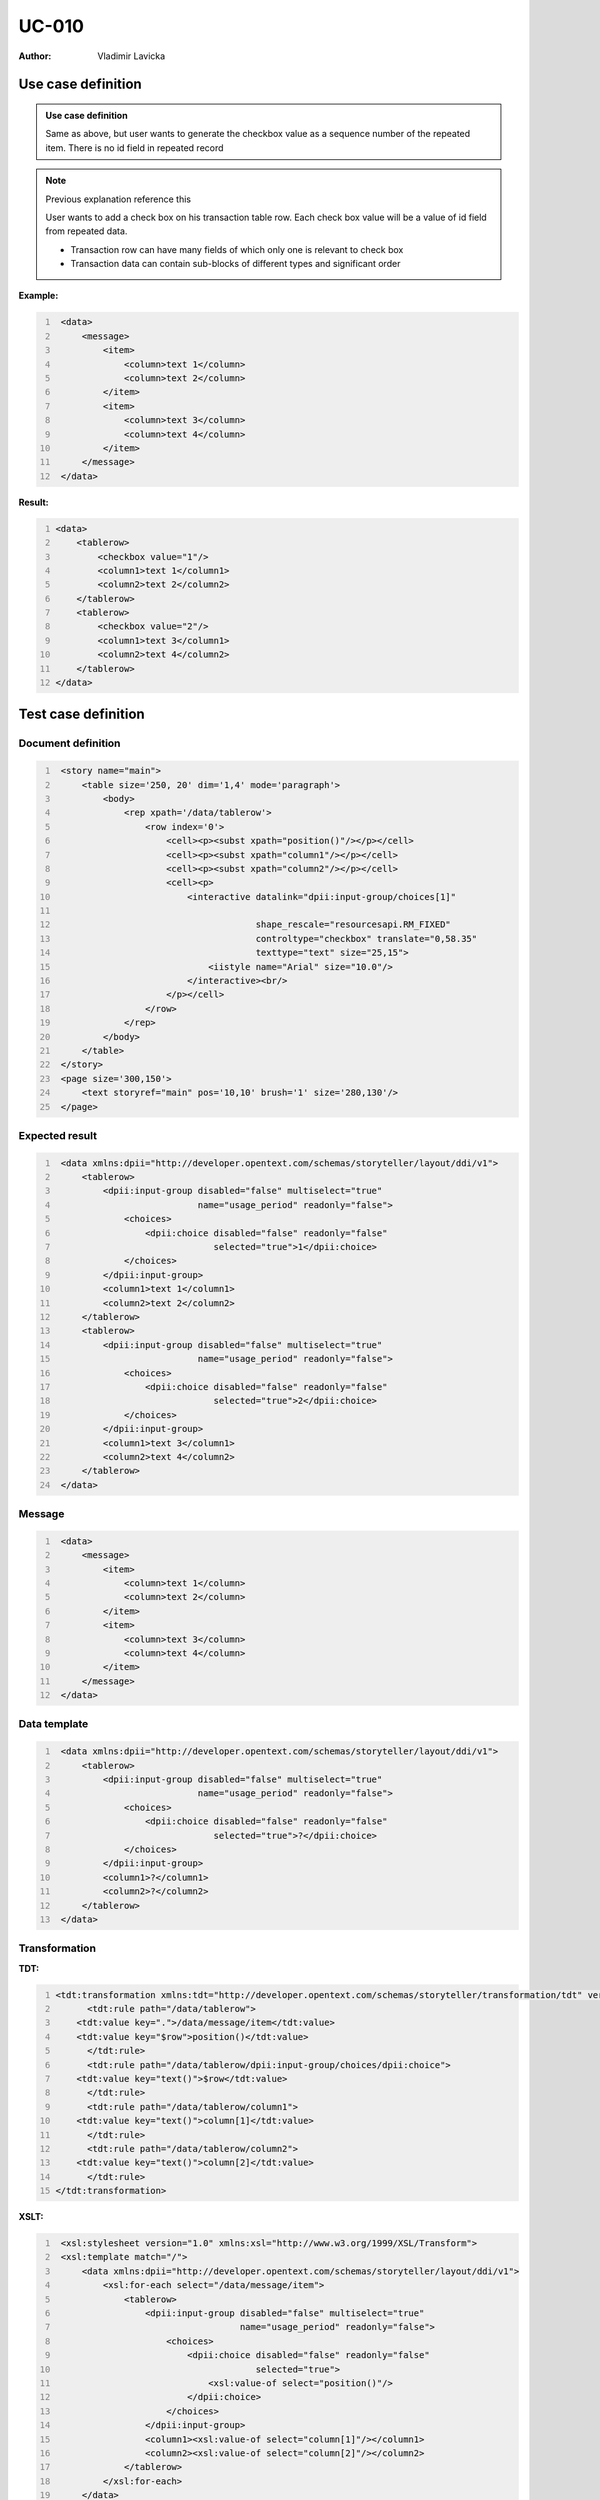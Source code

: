 ======
UC-010
======

:Author: Vladimir Lavicka

Use case definition
===================

.. admonition:: Use case definition

    Same as above, but user wants to generate the checkbox value as a sequence 
    number of the repeated item. There is no id field in repeated record


.. note:: Previous explanation reference this

    User wants to add a check box on his transaction table row. Each check box
    value will be a value of id field from repeated data. 

    - Transaction row can have many fields of which only one is relevant to check box
    - Transaction data can contain sub-blocks of different types and significant order


**Example:**

.. code:: xml
   :number-lines:

    <data>
        <message>
            <item>
                <column>text 1</column>
                <column>text 2</column>
            </item>
            <item>
                <column>text 3</column>
                <column>text 4</column>
            </item>
        </message>
    </data>


**Result:**

.. code:: xml
    :number-lines:

    <data>
        <tablerow>
            <checkbox value="1"/>
            <column1>text 1</column1>
            <column2>text 2</column2>
        </tablerow>
        <tablerow>
            <checkbox value="2"/>
            <column1>text 3</column1>
            <column2>text 4</column2>
        </tablerow>
    </data>



Test case definition
====================

Document definition
-------------------

.. code:: xml
   :number-lines:
   :name: content UC-010

    <story name="main">
        <table size='250, 20' dim='1,4' mode='paragraph'>
            <body>
                <rep xpath='/data/tablerow'>
                    <row index='0'>
                        <cell><p><subst xpath="position()"/></p></cell>
                        <cell><p><subst xpath="column1"/></p></cell>
                        <cell><p><subst xpath="column2"/></p></cell>
                        <cell><p>
                            <interactive datalink="dpii:input-group/choices[1]"
                                         
                                         shape_rescale="resourcesapi.RM_FIXED" 
                                         controltype="checkbox" translate="0,58.35" 
                                         texttype="text" size="25,15">
                                <iistyle name="Arial" size="10.0"/>
                            </interactive><br/>
                        </p></cell>
                    </row>
                </rep>
            </body>
        </table>
    </story>
    <page size='300,150'>
        <text storyref="main" pos='10,10' brush='1' size='280,130'/>
    </page>


Expected result
---------------

.. code:: xml
   :number-lines:
   :name: instance UC-010

    <data xmlns:dpii="http://developer.opentext.com/schemas/storyteller/layout/ddi/v1">
        <tablerow>
            <dpii:input-group disabled="false" multiselect="true" 
                              name="usage_period" readonly="false">
                <choices>
                    <dpii:choice disabled="false" readonly="false"
                                 selected="true">1</dpii:choice>
                </choices>
            </dpii:input-group>
            <column1>text 1</column1>
            <column2>text 2</column2>
        </tablerow>
        <tablerow>
            <dpii:input-group disabled="false" multiselect="true" 
                              name="usage_period" readonly="false">
                <choices>
                    <dpii:choice disabled="false" readonly="false" 
                                 selected="true">2</dpii:choice>
                </choices>
            </dpii:input-group>
            <column1>text 3</column1>
            <column2>text 4</column2>
        </tablerow>
    </data>


Message
-------

.. code:: xml
   :number-lines:
   :name: source UC-010

    <data>
        <message>
            <item>
                <column>text 1</column>
                <column>text 2</column>
            </item>
            <item>
                <column>text 3</column>
                <column>text 4</column>
            </item>
        </message>
    </data>


Data template
-------------

.. code:: xml
   :number-lines:
   :name: template UC-010

    <data xmlns:dpii="http://developer.opentext.com/schemas/storyteller/layout/ddi/v1">
        <tablerow>
            <dpii:input-group disabled="false" multiselect="true" 
                              name="usage_period" readonly="false">
                <choices>
                    <dpii:choice disabled="false" readonly="false" 
                                 selected="true">?</dpii:choice>
                </choices>
            </dpii:input-group>
            <column1>?</column1>
            <column2>?</column2>
        </tablerow>
    </data>


Transformation
--------------

:TDT:

.. code:: xml
   :number-lines:
   :name: transformation UC-010

   <tdt:transformation xmlns:tdt="http://developer.opentext.com/schemas/storyteller/transformation/tdt" version="1.0">
	 <tdt:rule path="/data/tablerow">
       <tdt:value key=".">/data/message/item</tdt:value>
       <tdt:value key="$row">position()</tdt:value>
	 </tdt:rule>
	 <tdt:rule path="/data/tablerow/dpii:input-group/choices/dpii:choice">
       <tdt:value key="text()">$row</tdt:value>
	 </tdt:rule>
	 <tdt:rule path="/data/tablerow/column1">
       <tdt:value key="text()">column[1]</tdt:value>
	 </tdt:rule>
	 <tdt:rule path="/data/tablerow/column2">
       <tdt:value key="text()">column[2]</tdt:value>
	 </tdt:rule>
   </tdt:transformation>


:XSLT:

.. code:: xml
   :number-lines:
   :name: xslt UC-010

    <xsl:stylesheet version="1.0" xmlns:xsl="http://www.w3.org/1999/XSL/Transform">
    <xsl:template match="/">
        <data xmlns:dpii="http://developer.opentext.com/schemas/storyteller/layout/ddi/v1">
            <xsl:for-each select="/data/message/item">
                <tablerow>
                    <dpii:input-group disabled="false" multiselect="true"
                                      name="usage_period" readonly="false">
                        <choices>
                            <dpii:choice disabled="false" readonly="false" 
                                         selected="true">
                                <xsl:value-of select="position()"/>
                            </dpii:choice>
                        </choices>
                    </dpii:input-group>
                    <column1><xsl:value-of select="column[1]"/></column1>
                    <column2><xsl:value-of select="column[2]"/></column2>
                </tablerow>
            </xsl:for-each>
        </data>
    </xsl:template>
    </xsl:stylesheet>

